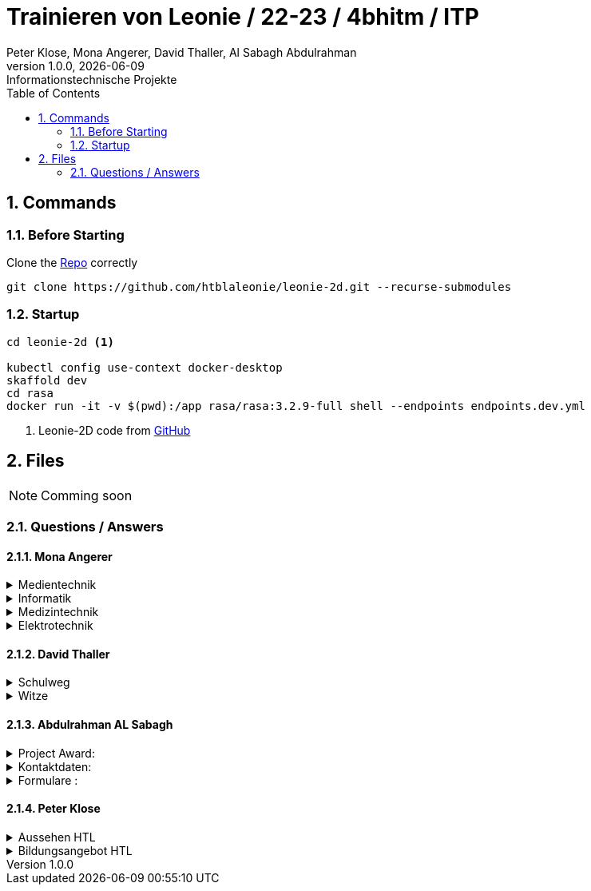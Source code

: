 = Trainieren von Leonie / 22-23 / 4bhitm / ITP
Peter Klose, Mona Angerer, David Thaller, Al Sabagh Abdulrahman
1.0.0, {docdate}: Informationstechnische Projekte
ifndef::imagesdir[:imagesdir: images]
//:toc-placement!:  // prevents the generation of the doc at this position, so it can be printed afterwards
:sourcedir: ../src/main/java
:icons: font
:sectnums:    // Nummerierung der Überschriften / section numbering
:toc: left

//Need this blank line after ifdef, don't know why...
ifdef::backend-html5[]

// print the toc here (not at the default position)
//toc::[]

== Commands

=== Before Starting

Clone the https://github.com/htblaleonie/leonie-2d[Repo] correctly
[source,bash]
----
git clone https://github.com/htblaleonie/leonie-2d.git --recurse-submodules
----

=== Startup
[source,bash]
----
cd leonie-2d <.>

kubectl config use-context docker-desktop
skaffold dev
cd rasa
docker run -it -v $(pwd):/app rasa/rasa:3.2.9-full shell --endpoints endpoints.dev.yml
----
<.> Leonie-2D code from https://github.com/htblaleonie/leonie-2d[GitHub]



== Files

NOTE: Comming soon

=== Questions / Answers

==== Mona Angerer

.Medientechnik
[%collapsible]
====

.Questions:

* Was ist die Medientechnik
* Erzähl mir was über die Medientechnik
* Erzähl mir etwas über die Medientechnik
* Sag mir was über die Medientechnik
* Sag mir etwas über die Medientechnik
* Medientechnik
* Was lernt man in der Medientechnik

* kreativer Zweig
* Medientechnik Zweig
* Worum geht es im Medientechnik-Zweig
* Worum geht es in dem Medientechnik-Zweig
* Was ist der Medientechnik-Zweig
* Erzähl mir was über den Medientechnik-Zweig
* Erzähl mir etwas für den Medientechnik-Zweig
* Sag mir was über den Medientechnik-Zweig
* Sag mir etwas über den Medientechnik-Zweig
* Was lernt man im Medientechnik-Zweig
* Was lernt man in dem Medientechnik-Zweig

* Was ist die Medientechnik-Abteiung
* Erzähl mir was über die Medientechnik-Abteilung
* Sag mir was über die Medientechnik-Abteilung
* Medientechnik-Abteilung
* Worum geht es in der Medientechnik-Abteilung
* Was lernt man in der Medientechnik-Abteilung


.Answer:

In der Medientechnik-Abteilung liegt der Schwerpunkt auf Design und Kreativität.
Es werden Fächer wie Audio, Fotografie, Video und Webdevelopment und -design unterrichtet, gleichzeitig werden auch, ähnlich zur Informatik, Themen wie Programmieren und Datanbanken behandelt.
Der Fokus ist aber stets auf der kreativen Auslebung und Gestaltung.

====

.Informatik
[%collapsible]
====

.Questions:

* Was ist die Informatik
* Erzähl mir was über die Informatik
* Erzähl mir etwas über die Informatik
* Sag mir was über die Informatik
* Sag mir etwas über die Informatik
* Informatik
* Worum geht es in der Informatik
* Was lernt man in der Informatik

* Informatik Zweig
* Programmier Zweig
* Was ist der Informatik-Zweig
* Erzähl mir was über den Informatik-Zweig
* Erzähl mir etwas über den Informatik-Zweig
* Sag mir was über den Informatik-Zweig
* Sag mir etwas über den Informatik-Zweig
* Worum geht es im Informatik-Zweig
* Worum geht es in dem Informatik-Zweig
* Was lernt man im Informatik-Zweig
* Was lernt man in dem Informatik-Zweig

* Was ist die Informatik-Abteiung
* Erzähl mir was über die Informatik-Abteilung
* Erzähl mir etwas über die Informatik-Abteilung
* Sag mir was über die Informatik-Abteilung
* Sag mir etwas über die Informatik-Abteilung
* Informatik-Abteilung
* Worum geht es in der Informatik-Abteilung
* Was lernt man in der Informatik-Abteilung

Answer:

====

.Medizintechnik
[%collapsible]
====

.Questions:

* Was ist die Medizintechnik
* Erzähl mir was über die Medizintechnik
* Erzähl mir etwas über die Medizintechnik
* Sag mir was über die Medizintechnik
* Sag mir etwas über die Medizintechnik
* Medizintechnik
* Was lernt man in der Medizintechnik

* Medizin Zweig
* Medizintechnik Zweig
* Worum geht es im Medizintechnik-Zweig
* Worum geht es in dem Medizintechnik-Zweig
* Was ist der Medizintechnik-Zweig
* Erzähl mir was über den Medizintechnik-Zweig
* Erzähl mir etwas für den Medizintechnik-Zweig
* Sag mir was über den Medizintechnik-Zweig
* Sag mir etwas über den Medizintechnik-Zweig
* Was lernt man im Medizintechnik-Zweig
* Was lernt man in dem Medizintechnik-Zweig

* Was ist die Medizintechnik-Abteiung
* Erzähl mir was über die Medizintechnik-Abteilung
* Sag mir was über die Medizintechnik-Abteilung
* Medizintechnik-Abteilung
* Worum geht es in der Medizintechnik-Abteilung
* Was lernt man in der Medizintechnik-Abteilung

Answer:

====

.Elektrotechnik
[%collapsible]
====

.Questions:

* Was ist die Elektrotechnik
* Erzähl mir was über die Elektrotechnik
* Erzähl mir etwas über die Elektrotechnik
* Sag mir was über die Elektrotechnik
* Sag mir etwas über die Elektrotechnik
* Elektrotechnik
* Was lernt man in der Elektrotechnik

* Elektrotechnik Zweig
* Worum geht es im Elektrotechnik-Zweig
* Worum geht es in dem Elektrotechnik-Zweig
* Was ist der Elektrotechnik-Zweig
* Erzähl mir was über den Elektrotechnik-Zweig
* Erzähl mir etwas für den Elektrotechnik-Zweig
* Sag mir was über den Elektrotechnik-Zweig
* Sag mir etwas über den Elektrotechnik-Zweig
* Was lernt man im Elektrotechnik-Zweig
* Was lernt man in dem Elektrotechnik-Zweig

* Was ist die Elektrotechnik-Abteiung
* Erzähl mir was über die Elektrotechnik-Abteilung
* Sag mir was über die Elektrotechnik-Abteilung
* Elektrotechnik-Abteilung
* Worum geht es in der Elektrotechnik-Abteilung
* Was lernt man in der Elektrotechnik-Abteilung

.Answer:

====

==== David Thaller

.Schulweg
[%collapsible]
====

.Questions:

* Wie komme ich in die HTL Leonding?
* Wie fahre ich in die HTL Leonding?
* Wie erreiche ich in die HTL Leonding?
* Wo finde ich in die HTL Leonding?
* Fahren Öffis zur HTL Leonding?
* Welche Öffis fahren zur HTL Leonding
* Kann man mit den Öffis zur HTL Leonding fahren?
* Mit welche Verkehrsmittel gelange ich zur HTL Leonding?
* Welche Verkehrsmittel fahren zur HTL Leonding?
* Welche öffetnlichen Verkehrsmittel fahren zur HTL Leonding?
* Beschreib mir den Weg zur HTL Leonding?
* Fährt ein Bus zur HTL Leonding?
* Fährt eine Straßenbahn zur HTL Leonding?
* Fährt eine Bim zur HTL Leonding?
* Fährt ein Zug zur HTL Leonding?
* Was ist der schnellste Weg zur HTL Leonding?
* Wo ist die HTL Leonding?
* Wo befindet sich die HTL Leonding?
* Wo steht die HTL Leonding?
* Wo ist die HTL?
* Ist die HTL Leonding schwer zu erreichen?
* Ist die HTL Leonding schwer zu finden?
* Ist die HTL Leonding einfach zu erreichen?
* Ist die HTL Leonding einfach zu finden?
* Wo finde ich die HTL Leonding?
* Weg zur HTL Leonding?
* Gib mir den Weg zur HTL Leonding an
* Sag mir den Weg zur HTL Leonding
* Beschreibe mir den Weg zur HTL Leonding

* Öffis
* Weg
* HTL Leonding erreichen
* HTL Leonding finden
* HTL Leonding Weg
* HTL Leonding fahren
* Weg HTL Leonding
* Öffis HTL Leonding
* Bus
* Straßenbahn
* Bim
* Zug
* Verkehrsmittel
* öffentliche Verkehrsmittel
* fahren

.Answer:
Die HTL Leonding befindet sich in der Limesstraße 12/14, 4060 in Leonding.
Mit den Öffis lässt sich die Schule sehr angenehm erreichen.
Du kannst mit der Straßenbahn Nummer 3 oder 4 zur Meixnerkreuzung fahren und 10min zu Fuß gehen.
Eine weitere Möglichkeit wäre es den 19er Linienbus bis zur Limesstraße zu nutzen und weitere 5min zu Fuß zu gehen.
====

.Witze
[%collapsible]
====

.Questions:

* erzähl mir einen Witz.
* erzähl mir einen Joke.
* erzähl mir einen Scherz.
* erzähl mir ein Gag.
* Witz
* Joke
* Scherz
* Gag
* mach einen Witz
* erzähl ein Joke
* erzähl ein Schärz
* bring mich zum Lachen
* bring mich zum Lächeln
* Hast du einen Witz?
* unterhalte mich
* amüsiere mich
* kannst du mir einen witz erzählen?

.Answer

* Was sagt ein Informatiker, wenn er auf die Welt kommt?
"Hello World!"
* Treffen sich zwei. Einer kommt nicht.
* Sagt der eine zum anderen: "Hast du schon etwas von der neuen Rechtschreibung gehört?" Sagt der andere: "Nein, ich bin Linkshänder!"
* Treffen sich zwei Magnete, sagt der eine: „Was soll ich heute bloß anziehen?“
* Unterhalten sich 2 Kerzen: „Ist Wasser gefährlich?“ – „Davon kannst du ausgehen!“
* Egal, wie gut du schläfst: Albert schläft wie Einstein.
* „Was machen Mathematiker im Garten?“ – Wurzeln ziehen
* „Was trinken Führungskräfte?“ – Leitungswasser
* „Welche Tiere können nichts hören?“ – Die Tauben
* Treffen sich 2 Piloten. 600 Tote

====

==== Abdulrahman AL Sabagh

.Project Award:
[%collapsible]
====

.intent_project_award:

- Was ist project award?
- Was versteht man unter project award?
- Sage mir, was Project award ist ?
- Erkläre mir, was Project award eigentlich ist?
- Project award?
- Weißt du was Project Award ist?
- Was versteht man unter Project award?
- Was heißt Project Award
- Kannst du mir sagen, was das Project Award sein soll ?
- Kannst du mir erzählen, was das Project Award sein soll ?
- Kannst du mir sagen, was das Project Award ist?
- Kannst du mir sagen, was man unter Project Award versteht ?
- Kannst du mir sagen, was Project Award eigentlich heißt?
- Kannst du mir erklären, was Project Award eigentlich ist?
- Kannst du mir erklären, was das Project Award sein soll ?
- Kannst du mir erklären, was Project Award eigentlich heißt?
- Kannst du mir erklären, was man unter Project Award versteht ?

.Answer:
- Die Schüler*innen der Abschlussklassen werden eingeladen, ihre SYP/ITP-Projekte und Diplomarbeiten zur Prämierung einzureichen.
Der Sieger der Kategorie „Best of Project“ erhält einen Geldpreis in der Höhe von € 600,-.
Für die beiden Kategorien „Best of Business“ und „Best of Innovation“ erhalten jeweils einen Geldpreis in der Höhe von € 300,-

Weitere Infos : https://www.htl-leonding.at/schueler/projekte-events/project-award/
====


.Kontaktdaten:
[%collapsible]
====
.intent_kontaktdaten:

- Homepage
- Telefonnummer
- Email
- Kontaktdaten?
- Kann man die HTL telefonisch erreichen?
- Kann man die HTL per Mail erreichen
- Telefonnummer von der HTL
- E-mail Adresse von der HTL
- Kontaktdaten der HTL
- Homepage von der HTL
- Welche Kontaktdaten hat die HTL?
- Wo findet man die Kontaktdaten von der HTL
- Gib mir die Kontaktdaten der HTL
- Telefonnummer von der HTL
- E-mail von der HTL
- Gib mir die Telefonnummer von der HTL
- Kannst du mir die Telefonnummer von der HTL geben
- Kannst du mir das E-Mail von der HTL geben

.Answer

- Telefonnummer: (0732) 67 33 68 – 0
E-Mail: office@htl-leonding.ac.at
homepage: https://www.htl-leonding.at/
Weitere Informationen finden Sie unter : https://www.htl-leonding.at/kontakt/
====

.Formulare :
[%collapsible]
====
- Zeige mir die Anmeldeformulare ?
- Wo finde ich die Anmeldeformulare?
- Formulare
- Anmeldeformulare
- Welche Formulare muss ich ausfüllen, damit ich mich in der HTL anmelden kann?
- Welche Anmeldeformulare gibt es?
- Welche Formulare braucht man beim Anmelden in der HTL?
- Welche Formulare sind fürs Anmelden relevant?
- Welche Formulare sind fürs Anmelden wichtig?
- Welche Formulare sind fürs Anmelden interessant?
- Welche Zetteln sind fürs Anmelden relevant?
- Welche Zetteln sind fürs Anmelden wichtig?
- Welche Zetteln sind fürs Anmelden interessant?
- Ich brauch die Formulare fürs Anmelden
- Was muss ich ausfüllen, damit ich mich in der HTL anmelden kann
- Gib mir alle Anmeldeformulare
- Formulare fürs Anmelden?
- Welche Zetteln muss ich ausfüllen, wenn ich mich anmelden will
- Welche Formulare muss ich ausfüllen, wenn ich mich anmelden will
- Welche Anmeldeformulare gibt es
- wichtige Formulare für die Anmeldung in der HTL

.Antwort:

- Hier finden Sie alle Anmeldeformulare:
https://www.htl-leonding.at/bewerber/anmeldung/
====


==== Peter Klose

.Aussehen HTL
[%collapsible]
====

.Questions:

- Wie sieht die HTL aus?
- Zeig mir die HTL?
- Kannst du mir die HTL Leonding zeigen?
- Zeig mir ein Foto der HTL?
- Ich würde die HTL gerne sehen?
- Wie sieht die HTL denn so aus?
- Bild der HTL

.Answer:
https://www.htl-leonding.at/wp-content/uploads/2019/11/banner_full_ueberuns.jpg?x49412
So sieht unsere Schule aus

====

.Bildungsangebot HTL
[%collapsible]
====

.Questions:

- Was ist die HTL Leonding?
- HTL Leonding?
- HTL?
- HTL leonding was ist das?
- HTL infos
- Erzähl mir etwas über die HTL Leonding

.Answer:
- Die HTL Leonding ist eine Höhere Schule in Leonding in der man zwischen 4 Zweigen (Informatik, Medientechnik, Elektronik und Medizintechnik) wählen kann

====
